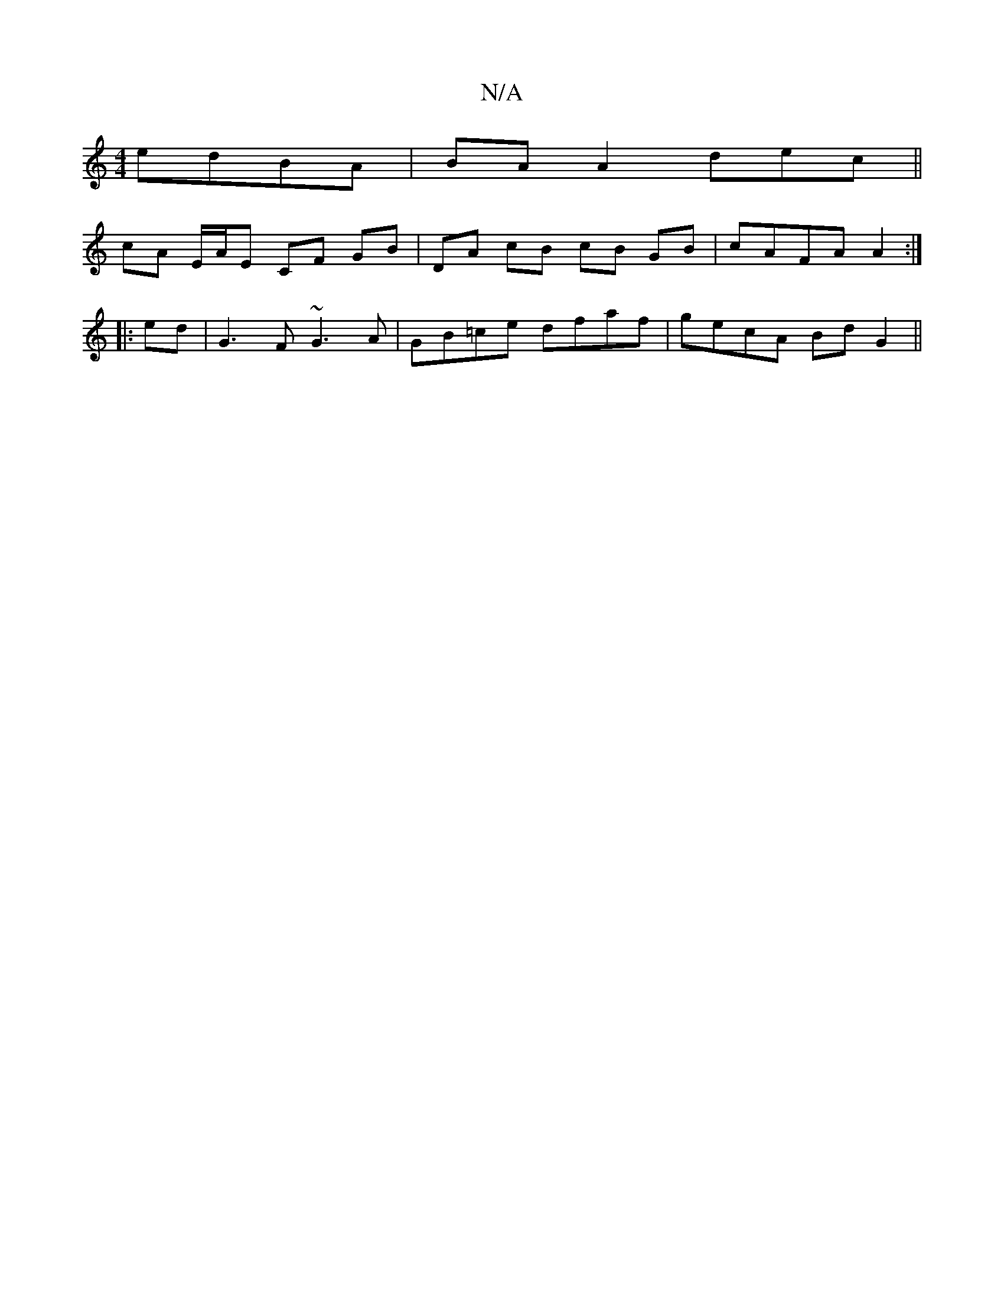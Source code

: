 X:1
T:N/A
M:4/4
R:N/A
K:Cmajor
edBA|BA A2 dec||
cA E/A/E CF GB|DA cB cB GB|cAFA A2:|
|:ed|G3F ~G3A|GB=ce dfaf|gecA BdG2||

B2AG A4||

ec~A2 cABA|dcde cAec|d2da egcA|
E3D EAEA:|2 ^cdef | efde fece | fefe afba |
(3ede B (3d A3 :|
|: 